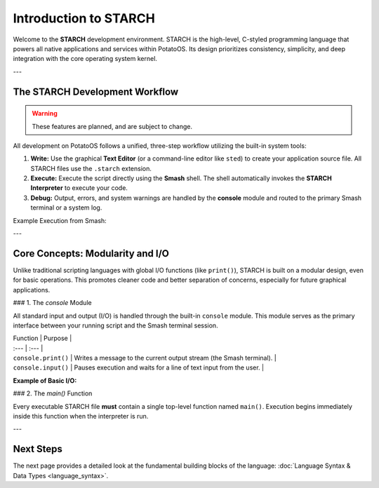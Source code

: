 Introduction to STARCH
======================

Welcome to the **STARCH** development environment. STARCH is the high-level, C-styled programming language that powers all native applications and services within PotatoOS. Its design prioritizes consistency, simplicity, and deep integration with the core operating system kernel.

---

The STARCH Development Workflow
-------------------------------

.. warning::
   These features are planned, and are subject to change. 

All development on PotatoOS follows a unified, three-step workflow utilizing the built-in system tools:

1. **Write:** Use the graphical **Text Editor** (or a command-line editor like ``sted``) to create your application source file. All STARCH files use the ``.starch`` extension.
2. **Execute:** Execute the script directly using the **Smash** shell. The shell automatically invokes the **STARCH Interpreter** to execute your code.
3. **Debug:** Output, errors, and system warnings are handled by the **console** module and routed to the primary Smash terminal or a system log.

Example Execution from Smash:

.. code-block:: smash
    /users/alice/myscript.starch arg1 arg2
    
    /system/app/calculator

---

Core Concepts: Modularity and I/O
---------------------------------

Unlike traditional scripting languages with global I/O functions (like ``print()``), STARCH is built on a modular design, even for basic operations. This promotes cleaner code and better separation of concerns, especially for future graphical applications.

### 1. The `console` Module

All standard input and output (I/O) is handled through the built-in ``console`` module. This module serves as the primary interface between your running script and the Smash terminal session.

| Function | Purpose |
| :--- | :--- |
| ``console.print()`` | Writes a message to the current output stream (the Smash terminal). |
| ``console.input()`` | Pauses execution and waits for a line of text input from the user. |

**Example of Basic I/O:**

.. code-block:: starch
    using console;
    
    function main() {
        console.print("Welcome to STARCH!");
        let name = console.input("What is your name? ");
        console.print("Hello, " + name + ".");
    }

### 2. The `main()` Function

Every executable STARCH file **must** contain a single top-level function named ``main()``. Execution begins immediately inside this function when the interpreter is run.

.. code-block:: starch
    function main() {
        // Your entire program starts here.
        // The return value of main() is used as the exit code.
        return 0; 
    }

---

Next Steps
----------

The next page provides a detailed look at the fundamental building blocks of the language: :doc:`Language Syntax & Data Types <language_syntax>`.
